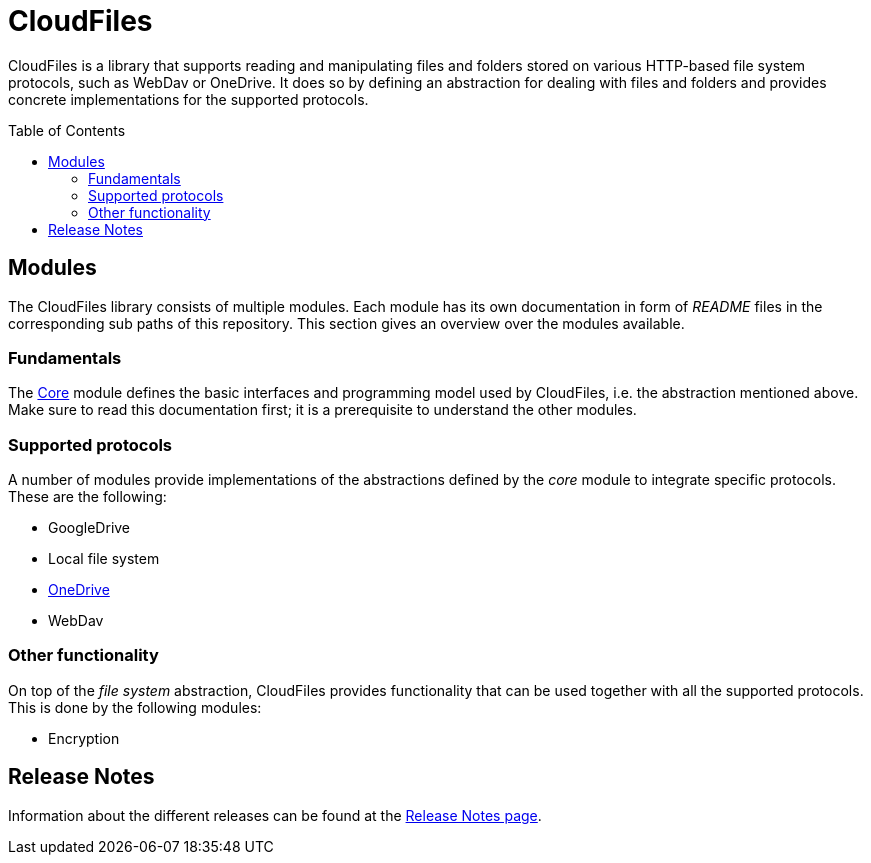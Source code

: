 :toc:
:toc-placement!:
:toclevels: 3
= CloudFiles

CloudFiles is a library that supports reading and manipulating files and folders stored on various HTTP-based file system protocols, such as WebDav or OneDrive. It does so by defining an abstraction for dealing with files and folders and provides concrete implementations for the supported protocols.

toc::[]

== Modules
The CloudFiles library consists of multiple modules. Each module has its own documentation in form of _README_ files in the corresponding sub paths of this repository. This section gives an overview over the modules available.

=== Fundamentals
The link:core/README.adoc[Core] module defines the basic interfaces and programming model used by CloudFiles, i.e. the abstraction mentioned above. Make sure to read this documentation first; it is a prerequisite to understand the other modules.

=== Supported protocols
A number of modules provide implementations of the abstractions defined by the _core_ module to integrate specific protocols. These are the following:

* GoogleDrive
* Local file system
* link:onedrive/README.adoc[OneDrive]
* WebDav

=== Other functionality
On top of the _file system_ abstraction, CloudFiles provides functionality that can be used together with all the supported protocols. This is done by the following modules:

* Encryption

== Release Notes

Information about the different releases can be found at the
link:ReleaseNotes.adoc[Release Notes page].